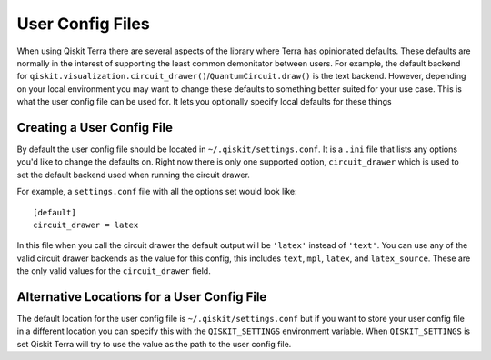 User Config Files
=================

When using Qiskit Terra there are several aspects of the library where Terra
has opinionated defaults. These defaults are normally in the interest of
supporting the least common demonitator between users. For example, the default
backend for ``qiskit.visualization.circuit_drawer()``/``QuantumCircuit.draw()``
is the text backend. However, depending on your local environment you may want
to change these defaults to something better suited for your use case. This is
what the user config file can be used for. It lets you optionally specify
local defaults for these things


Creating a User Config File
---------------------------

By default the user config file should be located in
``~/.qiskit/settings.conf``. It is a ``.ini`` file that lists any options you'd
like to change the defaults on. Right now there is only one supported option,
``circuit_drawer`` which is used to set the default backend used when running
the circuit drawer.

For example, a ``settings.conf`` file with all the options set would look
like::

    [default]
    circuit_drawer = latex

In this file when you call the circuit drawer the default output will be
``'latex'`` instead of ``'text'``. You can use any of the valid circuit drawer
backends as the value for this config, this includes ``text``, ``mpl``,
``latex``, and ``latex_source``. These are the only valid values for the
``circuit_drawer`` field.

Alternative Locations for a User Config File
--------------------------------------------

The default location for the user config file is ``~/.qiskit/settings.conf``
but if you want to store your user config file in a different location you
can specify this with the ``QISKIT_SETTINGS`` environment variable. When
``QISKIT_SETTINGS`` is set Qiskit Terra will try to use the value as the path
to the user config file.
